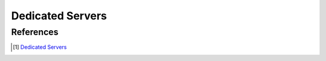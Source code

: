 Dedicated Servers
=================



References
----------

.. [1] `Dedicated Servers <https://docs.unrealengine.com/4.27/en-US/InteractiveExperiences/Networking/HowTo/DedicatedServers/>`_